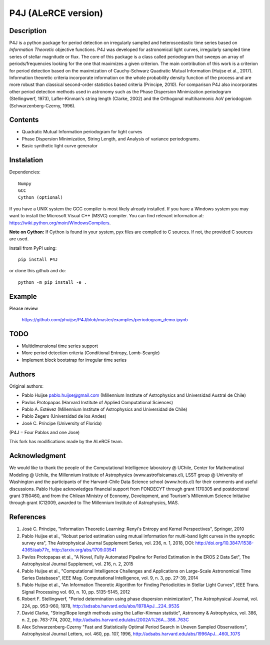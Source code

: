P4J (ALeRCE version)
====================

Description
-----------

P4J is a python package for period detection on irregularly sampled and heteroscedastic time series based on *Information Theoretic* objective functions. P4J was developed for astronomical light curves, irregularly sampled time series of stellar magnitude or flux. The core of this package is a class called periodogram that sweeps an array of periods/frequencies looking for the one that maximizes a given criterion. The main contribution of this work is a criterion for period detection based on the maximization of Cauchy-Schwarz Quadratic Mutual Information (Huijse et al., 2017). Information theoretic criteria incorporate information on the whole probability density function of the process and are more robust than classical second-order statistics based criteria (Principe, 2010). For comparison P4J also incorporates other period detection methods used in astronomy such as the Phase Dispersion Minimization periodogram (Stellingwerf, 1973), Lafler-Kinman's string length (Clarke, 2002) and the Orthogonal multiharmonic AoV periodogram (Schwarzenberg-Czerny, 1996).


Contents
--------

-  Quadratic Mutual Information periodogram for light curves 
-  Phase Dispersion Minimization, String Length, and Analysis of variance periodograms.
-  Basic synthetic light curve generator

Instalation
-----------

Dependencies::

    Numpy
    GCC
    Cython (optional)

If you have a UNIX system the GCC compiler is most likely already installed. If you have a Windows system you may want to install the Microsoft Visual C++ (MSVC) compiler. You can find relevant information at: https://wiki.python.org/moin/WindowsCompilers.

**Note on Cython:** If Cython is found in your system, pyx files are compiled to C sources. If not, the provided C sources are used.

Install from PyPI using::

    pip install P4J

or clone this github and do::

    python -m pip install -e .

Example
-------

Please review

    https://github.com/phuijse/P4J/blob/master/examples/periodogram_demo.ipynb

TODO
----

-  Multidimensional time series support
-  More period detection criteria (Conditional Entropy, Lomb-Scargle)
-  Implement block bootstrap for irregular time series

Authors
-------

Original authors:

-  Pablo Huijse pablo.huijse@gmail.com (Millennium Institute of Astrophysics and Universidad Austral de Chile)
-  Pavlos Protopapas (Harvard Institute of Applied Computational Sciences)
-  Pablo A. Estévez (Millennium Institute of Astrophysics and Universidad de Chile)
-  Pablo Zegers (Universidad de los Andes)
-  José C. Príncipe (University of Florida)

(P4J = Four Pablos and one Jose)

This fork has modifications made by the ALeRCE team.

Acknowledgment
--------------

We would like to thank the people of the Computational Intelligence laboratory @ UChile, Center for Mathematical Modeling @ Uchile, the Millennium Institute of Astrophysics (www.astrofisicamas.cl), LSST group @ University of Washington and the participants of the Harvard-Chile Data Science school (www.hcds.cl) for their comments and useful discussions. Pablo Huijse acknowledges financial support from FONDECYT through grant 1170305 and postdoctoral grant 3150460, and from the Chilean Ministry of Economy, Development, and Tourism's Millennium Science Initiative through grant IC12009, awarded to The Millennium Institute of Astrophysics, MAS. 


References
----------

1. José C. Príncipe, "Information Theoretic Learning: Renyi's Entropy and Kernel Perspectives", Springer, 2010
2. Pablo Huijse et al., "Robust period estimation using mutual information for multi-band light curves in the synoptic survey era", The Astrophysical Journal Supplement Series, vol. 236, n. 1, 2018, DOI: http://doi.org/10.3847/1538-4365/aab77c, http://arxiv.org/abs/1709.03541
3. Pavlos Protopapas et al., "A Novel, Fully Automated Pipeline for Period Estimation in the EROS 2 Data Set", The Astrophysical Journal Supplement, vol. 216, n. 2, 2015
4. Pablo Huijse et al., "Computational Intelligence Challenges and Applications on Large-Scale Astronomical Time Series Databases", IEEE Mag. Computational Intelligence, vol. 9, n. 3, pp. 27-39, 2014
5. Pablo Huijse et al., "An Information Theoretic Algorithm for Finding Periodicities in Stellar Light Curves", IEEE Trans. Signal Processing vol. 60, n. 10, pp. 5135-5145, 2012
6. Robert F. Stellingwerf, "Period determination using phase dispersion minimization", The Astrophysical Journal, vol. 224, pp. 953-960, 1978, http://adsabs.harvard.edu/abs/1978ApJ...224..953S
7. David Clarke, "String/Rope length methods using the Lafler-Kinman statistic", Astronomy & Astrophysics, vol. 386, n. 2, pp. 763-774, 2002, http://adsabs.harvard.edu/abs/2002A%26A...386..763C
8. Alex Schwarzenberg-Czerny "Fast and Statistically Optimal Period Search in Uneven Sampled Observations", Astrophysical Journal Letters, vol. 460, pp. 107, 1996, http://adsabs.harvard.edu/abs/1996ApJ...460L.107S


